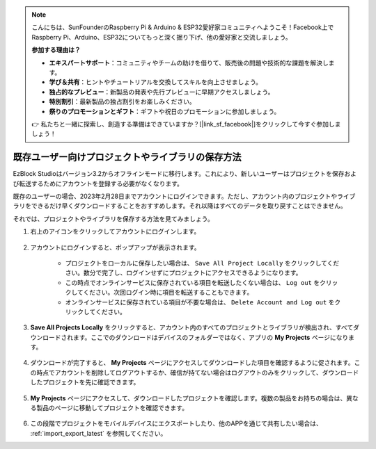 .. note::

    こんにちは、SunFounderのRaspberry Pi & Arduino & ESP32愛好家コミュニティへようこそ！Facebook上でRaspberry Pi、Arduino、ESP32についてもっと深く掘り下げ、他の愛好家と交流しましょう。

    **参加する理由は？**

    - **エキスパートサポート**：コミュニティやチームの助けを借りて、販売後の問題や技術的な課題を解決します。
    - **学び＆共有**：ヒントやチュートリアルを交換してスキルを向上させましょう。
    - **独占的なプレビュー**：新製品の発表や先行プレビューに早期アクセスしましょう。
    - **特別割引**：最新製品の独占割引をお楽しみください。
    - **祭りのプロモーションとギフト**：ギフトや祝日のプロモーションに参加しましょう。

    👉 私たちと一緒に探索し、創造する準備はできていますか？[|link_sf_facebook|]をクリックして今すぐ参加しましょう！

既存ユーザー向けプロジェクトやライブラリの保存方法
===========================================================

EzBlock Studioはバージョン3.2からオフラインモードに移行します。これにより、新しいユーザーはプロジェクトを保存および転送するためにアカウントを登録する必要がなくなります。

既存のユーザーの場合、2023年2月28日までアカウントにログインできます。ただし、アカウント内のプロジェクトやライブラリをできるだけ早くダウンロードすることをおすすめします。それ以降はすべてのデータを取り戻すことはできません。

それでは、プロジェクトやライブラリを保存する方法を見てみましょう。



#. 右上のアイコンをクリックしてアカウントにログインします。

    .. image:: img/login_new.png

#. アカウントにログインすると、ポップアップが表示されます。

    .. image:: img/sp221116_103418.png

    * プロジェクトをローカルに保存したい場合は、 ``Save All Project Locally`` をクリックしてください。数分で完了し、ログインせずにプロジェクトにアクセスできるようになります。

    * この時点でオンラインサービスに保存されている項目を転送したくない場合は、 ``Log out`` をクリックしてください。次回ログイン時に項目を転送することもできます。

    * オンラインサービスに保存されている項目が不要な場合は、 ``Delete Account and Log out`` をクリックしてください。

#. **Save All Projects Locally** をクリックすると、アカウント内のすべてのプロジェクトとライブラリが検出され、すべてダウンロードされます。ここでのダウンロードはデバイスのフォルダーではなく、アプリの **My Projects** ページになります。

    .. image:: img/ez32_download.png

#. ダウンロードが完了すると、 **My Projects** ページにアクセスしてダウンロードした項目を確認するように促されます。この時点でアカウントを削除してログアウトするか、確信が持てない場合はログアウトのみをクリックして、ダウンロードしたプロジェクトを先に確認できます。

    .. image:: img/ez32_view.png

#. **My Projects** ページにアクセスして、ダウンロードしたプロジェクトを確認します。複数の製品をお持ちの場合は、異なる製品のページに移動してプロジェクトを確認できます。

    .. image:: img/ez32_download_myproject.png

#. この段階でプロジェクトをモバイルデバイスにエクスポートしたり、他のAPPを通じて共有したい場合は、 :ref:`import_export_latest` を参照してください。
